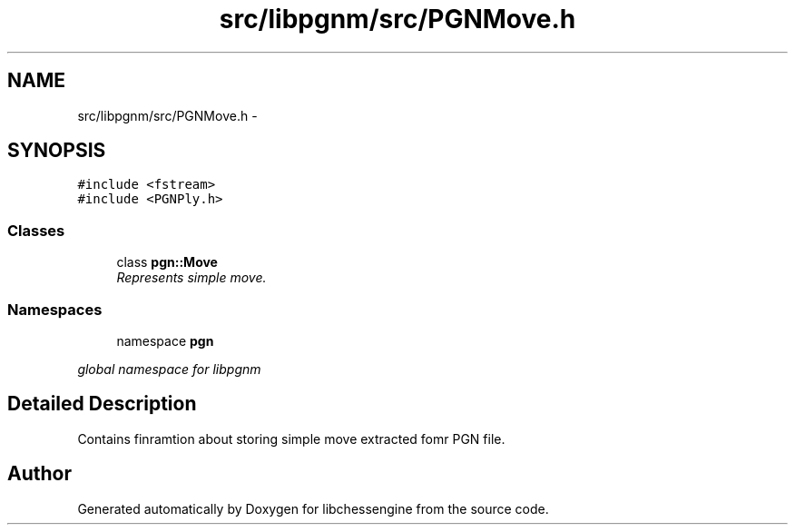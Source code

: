 .TH "src/libpgnm/src/PGNMove.h" 3 "Thu Dec 29 2011" "Version 0.2.1" "libchessengine" \" -*- nroff -*-
.ad l
.nh
.SH NAME
src/libpgnm/src/PGNMove.h \- 
.SH SYNOPSIS
.br
.PP
\fC#include <fstream>\fP
.br
\fC#include <PGNPly.h>\fP
.br

.SS "Classes"

.in +1c
.ti -1c
.RI "class \fBpgn::Move\fP"
.br
.RI "\fIRepresents simple move. \fP"
.in -1c
.SS "Namespaces"

.in +1c
.ti -1c
.RI "namespace \fBpgn\fP"
.br
.PP

.RI "\fIglobal namespace for libpgnm \fP"
.in -1c
.SH "Detailed Description"
.PP 
Contains finramtion about storing simple move extracted fomr PGN file. 
.SH "Author"
.PP 
Generated automatically by Doxygen for libchessengine from the source code.
